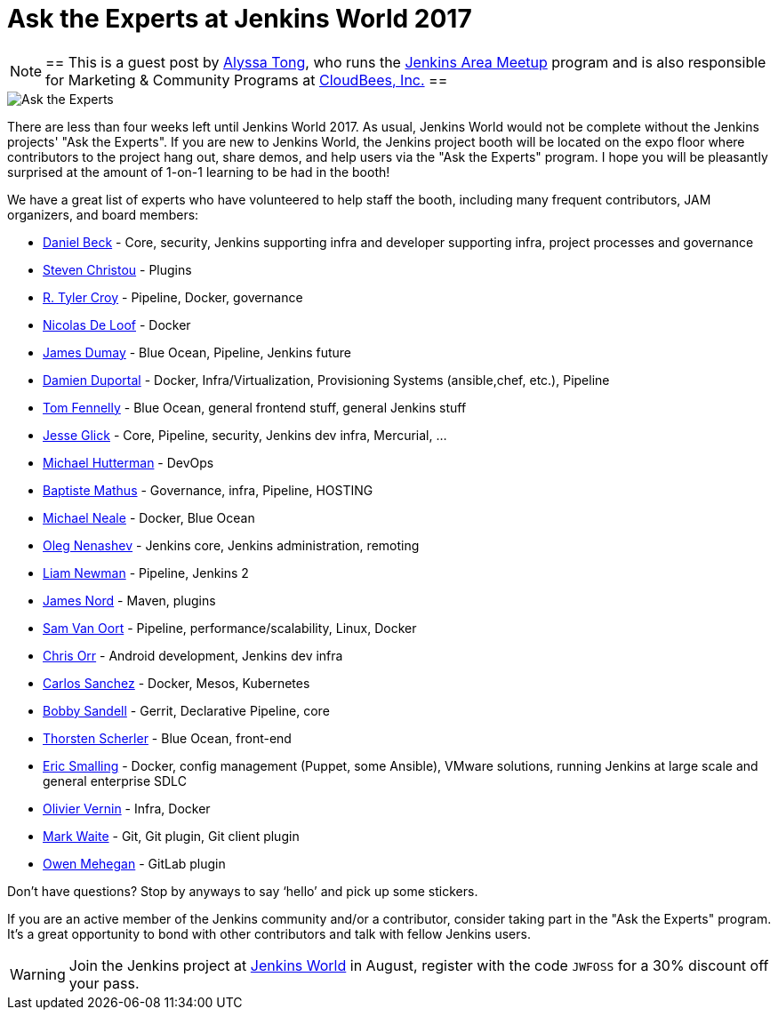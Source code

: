 = Ask the Experts at Jenkins World 2017
:page-layout: blog
:page-tags: event, jenkinsworld

:page-author: alyssat


[NOTE]
==
This is a guest post by link:https://github.com/alyssat[Alyssa Tong], who runs
the link:/projects/jam[Jenkins Area Meetup] program and is also responsible for
Marketing & Community Programs at link:https://cloudbees.com[CloudBees, Inc.]
==


image::/images/images/post-images/jenkinsworld2017/ask-the-experts.png[Ask the Experts, role=right]

There are less than four weeks left until Jenkins World 2017. As usual, Jenkins
World would not be complete without the Jenkins projects' "Ask the Experts". If
you are new to Jenkins World, the Jenkins project booth will be located on the
expo floor where contributors to the project hang out, share demos, and
help users via the "Ask the Experts" program. I hope you will be pleasantly
surprised at the amount of 1-on-1 learning to be had in the booth!

We have a great list of experts who have volunteered to help staff the booth,
including many frequent contributors, JAM organizers, and board members:

* link:https://github.com/daniel-beck[Daniel Beck] - Core, security, Jenkins supporting infra and developer supporting infra, project processes and governance
* link:https://github.com/christ66[Steven Christou] - Plugins
* link:https://github.com/rtyler[R. Tyler Croy] - Pipeline, Docker,  governance
* link:https://github.com/ndeloof[Nicolas De Loof] - Docker
* link:https://github.com/i386[James Dumay] - Blue Ocean, Pipeline, Jenkins future
* link:https://github.com/dduportal[Damien Duportal] - Docker, Infra/Virtualization, Provisioning Systems (ansible,chef, etc.), Pipeline
* link:https://github.com/tfennelly[Tom Fennelly] - Blue Ocean, general frontend stuff, general Jenkins stuff
* link:https://github.com/jglick[Jesse Glick] - Core, Pipeline, security, Jenkins dev infra, Mercurial, …
* link:https://www.linkedin.com/in/huettermann/[Michael Hutterman] - DevOps
* link:https://github.com/batmat[Baptiste Mathus] - Governance, infra, Pipeline, HOSTING
* link:https://github.com/michaelneale[Michael Neale] - Docker, Blue Ocean
* link:https://github.com/oleg-nenashev[Oleg Nenashev] - Jenkins core, Jenkins administration, remoting
* link:https://github.com/bitwiseman[Liam Newman] - Pipeline, Jenkins 2
* link:https://github.com/jtnord[James Nord] - Maven, plugins
* link:https://github.com/svanoort[Sam Van Oort] - Pipeline, performance/scalability, Linux, Docker
* link:https://github.com/orrc[Chris Orr] -  Android development, Jenkins dev infra
* link:https://github.com/carlossg[Carlos Sanchez] - Docker, Mesos, Kubernetes
* link:https://github.com/rsandell[Bobby Sandell] - Gerrit, Declarative Pipeline, core
* link:https://github.com/scherler[Thorsten Scherler] - Blue Ocean, front-end
* link:https://github.com/ericsmalling[Eric Smalling] - Docker, config management (Puppet, some Ansible), VMware solutions, running Jenkins at large scale and general enterprise SDLC
* link:https://github.com/olblak[Olivier Vernin] - Infra, Docker
* link:https://github.com/MarkEWaite[Mark Waite] - Git, Git plugin, Git client plugin
* link:https://github.com/omehegan[Owen Mehegan] - GitLab plugin

Don’t have questions? Stop by anyways to say ‘hello’ and pick up some stickers.

If you are an active member of the Jenkins community and/or a contributor,
consider taking part in the "Ask the Experts" program. It’s a great opportunity
to bond with other contributors and talk with fellow Jenkins users.

[WARNING]
--
Join the Jenkins project at
link:https://www.cloudbees.com/jenkinsworld/home[Jenkins World] in August,
register with the code `JWFOSS` for a 30% discount off your pass.
--

